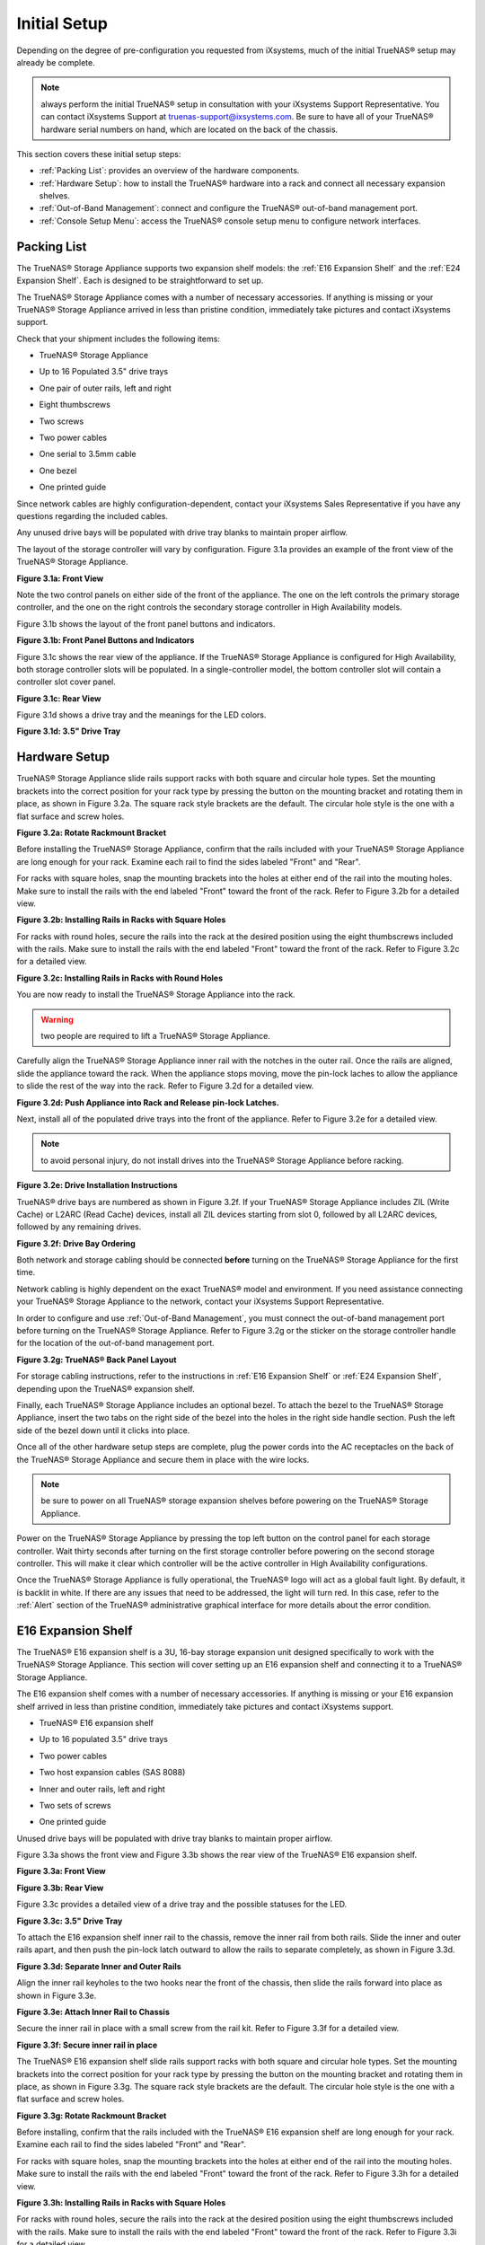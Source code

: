 Initial Setup
=============

Depending on the degree of pre-configuration you requested from iXsystems, much of the initial TrueNAS® setup may already be complete. 

.. note:: always perform the initial TrueNAS® setup in consultation with your iXsystems Support Representative. You can contact iXsystems Support at
   truenas-support@ixsystems.com. Be sure to have all of your TrueNAS® hardware serial numbers on hand, which are located on the back of the chassis.

This section covers these initial setup steps:

* :ref:`Packing List`: provides an overview of the hardware components.

* :ref:`Hardware Setup`: how to install the TrueNAS® hardware into a rack and connect all necessary expansion shelves.

* :ref:`Out-of-Band Management`: connect and configure the TrueNAS® out-of-band management port.

* :ref:`Console Setup Menu`: access the TrueNAS® console setup menu to configure network interfaces.

.. index:: Packing List

.. _Packing List:

Packing List
------------

The TrueNAS® Storage Appliance supports two expansion shelf models: the :ref:`E16 Expansion Shelf` and the :ref:`E24 Expansion Shelf`. Each is designed to be
straightforward to set up.

The TrueNAS® Storage Appliance comes with a number of necessary accessories. If anything is missing or your TrueNAS® Storage Appliance arrived in less than pristine
condition, immediately take pictures and contact iXsystems support.

Check that your shipment includes the following items:

* TrueNAS® Storage Appliance

|truenas_appliance.png|

.. |truenas_appliance.png| image:: images/truenas_appliance.png

* Up to 16 Populated 3.5" drive trays

|tn_drive_trays.jpg|

.. |tn_drive_trays.jpg| image:: images/tn_drive_trays.jpg

* One pair of outer rails, left and right

|tn_rails.jpg|

.. |tn_rails.jpg| image:: images/tn_rails.jpg

* Eight thumbscrews

|tn_thumbscrews.png|

.. |tn_thumbscrews.png| image:: images/tn_thumbscrews.png

* Two screws 

|tn_screws.jpg|

.. |tn_screws.jpg| image:: images/tn_screws.jpg

* Two power cables

|tn_power_cable.jpg|

.. |tn_power_cable.jpg| image:: images/tn_power_cable.jpg

* One serial to 3.5mm cable

|tn_serial_to_3.5mm_cable.png|

.. |tn_serial_to_3.5mm_cable.png| image:: images/tn_serial_to_3.5mm_cable.png

* One bezel

|tn_bezel.png|

.. |tn_bezel.png| image:: images/tn_bezel.png

* One printed guide

Since network cables are highly configuration-dependent, contact your iXsystems Sales Representative if you have any questions regarding the included cables.

Any unused drive bays will be populated with drive tray blanks to maintain proper airflow.

The layout of the storage controller will vary by configuration. Figure 3.1a provides an example of the front view of the TrueNAS® Storage Appliance.

**Figure 3.1a: Front View**

|tn_appliance_front_view.jpg|

.. |tn_appliance_front_view.jpg| image:: images/tn_appliance_front_view.jpg

Note the two control panels on either side of the front of the appliance. The one on the left controls the primary storage controller, and the one on the
right controls the secondary storage controller in High Availability models.

Figure 3.1b shows the layout of the front panel buttons and indicators.

**Figure 3.1b: Front Panel Buttons and Indicators**

|tn_appliance_front_panel.jpg|

.. |tn_appliance_front_panel.jpg| image:: images/tn_appliance_front_panel.jpg

Figure 3.1c shows the rear view of the appliance. If the TrueNAS® Storage Appliance is configured for High Availability, both storage controller slots will
be populated. In a single-controller model, the bottom controller slot will contain a controller slot cover panel.

**Figure 3.1c: Rear View**

|tn_appliance_rear_view.jpg|

.. |tn_appliance_rear_view.jpg| image:: images/tn_appliance_rear_view.jpg

Figure 3.1d shows a drive tray and the meanings for the LED colors.

**Figure 3.1d: 3.5" Drive Tray**

|tn_drive_tray.jpg|

.. |tn_drive_tray.jpg| image:: images/tn_drive_tray.jpg

.. index:: Hardware Setup

.. _Hardware Setup:

Hardware Setup
--------------

TrueNAS® Storage Appliance slide rails support racks with both square and circular hole types. Set the mounting brackets into the correct position for your rack type
by pressing the button on the mounting bracket and rotating them in place, as shown in Figure 3.2a. The square rack style brackets are the default. The
circular hole style is the one with a flat surface and screw holes.

**Figure 3.2a: Rotate Rackmount Bracket**

|tn_rotate_bracket.png|

.. |tn_rotate_bracket.png| image:: images/tn_rotate_bracket.png

.. index:: Install TrueNAS Outer Rail in Rack

Before installing the TrueNAS® Storage Appliance, confirm that the rails included with your TrueNAS® Storage Appliance are long enough for your rack. Examine each rail to
find the sides labeled "Front" and "Rear".

For racks with square holes, snap the mounting brackets into the holes at either end of the rail into the mouting holes. Make sure to install the rails with
the end labeled "Front" toward the front of the rack. Refer to Figure 3.2b for a detailed view.

**Figure 3.2b: Installing Rails in Racks with Square Holes**

|tn_rack_square_holes.png|

.. |tn_rack_square_holes.png| image:: images/tn_rack_square_holes.png

For racks with round holes, secure the rails into the rack at the desired position using the eight thumbscrews included with the rails. Make sure to install
the rails with the end labeled "Front" toward the front of the rack. Refer to Figure 3.2c for a detailed view.

**Figure 3.2c: Installing Rails in Racks with Round Holes**

|tn_rack_round_holes.png|

.. |tn_rack_round_holes.png| image:: images/tn_rack_round_holes.png

.. index:: Install Appliance into Rack

You are now ready to install the TrueNAS® Storage Appliance into the rack.

.. warning:: two people are required to lift a TrueNAS® Storage Appliance.

Carefully align the TrueNAS® Storage Appliance inner rail with the notches in the outer rail. Once the rails are aligned, slide the appliance toward the rack. When
the appliance stops moving, move the pin-lock laches to allow the appliance to slide the rest of the way into the rack. Refer to Figure 3.2d for a detailed
view.

**Figure 3.2d: Push Appliance into Rack and Release pin-lock Latches.**

|tn_rack_and_release_locks.png|

.. |tn_rack_and_release_locks.png| image:: images/tn_rack_and_release_locks.png

.. index:: Install Drive Trays into a TrueNAS Appliance

Next, install all of the populated drive trays into the front of the appliance. Refer to Figure 3.2e for a detailed view.

.. note:: to avoid personal injury, do not install drives into the TrueNAS® Storage Appliance before racking.

**Figure 3.2e: Drive Installation Instructions**

|tn_install_drive_tray.jpg|

.. |tn_install_drive_tray.jpg| image:: images/tn_install_drive_tray.jpg

TrueNAS® drive bays are numbered as shown in Figure 3.2f. If your TrueNAS® Storage Appliance includes ZIL (Write Cache) or L2ARC (Read Cache) devices,
install all ZIL devices starting from slot 0, followed by all L2ARC devices, followed by any remaining drives.

**Figure 3.2f: Drive Bay Ordering**

|tn_drive_mapping.jpg|

.. |tn_drive_mapping.jpg| image:: images/tn_drive_mapping.jpg

Both network and storage cabling should be connected **before** turning on the TrueNAS® Storage Appliance for the first time.

Network cabling is highly dependent on the exact TrueNAS® model and environment. If you need assistance connecting your TrueNAS® Storage Appliance to the network,
contact your iXsystems Support Representative. 

In order to configure and use :ref:`Out-of-Band Management`, you must connect the out-of-band management port before turning on the TrueNAS® Storage Appliance.
Refer to Figure 3.2g or the sticker on the storage controller handle for the location of the out-of-band management port.

**Figure 3.2g: TrueNAS® Back Panel Layout**

|tn_appliance_back_panel_left.jpg|

.. |tn_appliance_back_panel_left.jpg| image:: images/tn_appliance_back_panel_left.jpg

For storage cabling instructions, refer to the instructions in :ref:`E16 Expansion Shelf` or :ref:`E24 Expansion Shelf`, depending upon the TrueNAS®
expansion shelf.

.. index:: Attach the TrueNAS Bezel

Finally, each TrueNAS® Storage Appliance includes an optional bezel. To attach the bezel to the TrueNAS® Storage Appliance, insert the two tabs on the right side of the
bezel into the holes in the right side handle section. Push the left side of the bezel down until it clicks into place.

.. index:: Plug in and Power on your TrueNAS appliance

Once all of the other hardware setup steps are complete, plug the power cords into the AC receptacles on the back of the TrueNAS® Storage Appliance and secure them
in place with the wire locks. 

.. note:: be sure to power on all TrueNAS® storage expansion shelves before powering on the TrueNAS® Storage Appliance.

Power on the TrueNAS® Storage Appliance by pressing the top left button on the control panel for each storage controller. Wait thirty seconds after turning on the
first storage controller before powering on the second storage controller. This will make it clear which controller will be the active controller in High
Availability configurations.

Once the TrueNAS® Storage Appliance is fully operational, the TrueNAS® logo will act as a global fault light. By default, it is backlit in white. If there
are any issues that need to be addressed, the light will turn red. In this case, refer to the :ref:`Alert` section of the TrueNAS® administrative graphical
interface for more details about the error condition.

.. index:: E16 Expansion Shelf

.. _E16 Expansion Shelf:

E16 Expansion Shelf
---------------------------

The TrueNAS® E16 expansion shelf is a 3U, 16-bay storage expansion unit designed specifically to work with the TrueNAS® Storage Appliance. This section will
cover setting up an E16 expansion shelf and connecting it to a TrueNAS® Storage Appliance.

.. index:: E16 Expansion Shelf Contents

The E16 expansion shelf comes with a number of necessary accessories. If anything is missing or your E16 expansion shelf arrived in less than pristine
condition, immediately take pictures and contact iXsystems support.

* TrueNAS® E16 expansion shelf

|tn_e16shelf.jpg|

.. |tn_e16shelf.jpg| image:: images/tn_e16shelf.jpg

* Up to 16 populated 3.5" drive trays

|tn_drive_trays.jpg|

.. |tn_drive_trays.jpg| image:: images/tn_drive_trays.jpg

* Two power cables

|tn_power_cable.jpg|

.. |tn_power_cable.jpg| image:: images/tn_power_cable.jpg

* Two host expansion cables (SAS 8088)

|tn_host_expansion_cable.jpg|

.. |tn_host_expansion_cable.jpg| image:: images/tn_host_expansion_cable.jpg

* Inner and outer rails, left and right

|tn_rails.jpg|

.. |tn_rails.jpg| image:: /images/tn_rails.jpg

* Two sets of screws

|tn_screws.jpg|

.. |tn_screws.jpg| image:: images/tn_screws.jpg

* One printed guide

|tn_e16_guide.png|

.. |tn_e16_guide.png| image:: images/tn_e16_guide.png

Unused drive bays will be populated with drive tray blanks to maintain proper airflow.

.. index:: E16 Expansion Shelf Layout

Figure 3.3a shows the front view and Figure 3.3b shows the rear view of the TrueNAS® E16 expansion shelf.

**Figure 3.3a: Front View**

|tn_e16_front_view.jpg|

.. |tn_e16_front_view.jpg| image:: images/tn_e16_front_view.jpg

**Figure 3.3b: Rear View**

|tn_e16_rear_view.jpg|

.. |tn_e16_rear_view.jpg| image:: images/tn_e16_rear_view.jpg

Figure 3.3c provides a detailed view of a drive tray and the possible statuses for the LED.

**Figure 3.3c: 3.5" Drive Tray**

|tn_drive_tray.jpg|

.. |tn_drive_tray.jpg| image:: images/tn_drive_tray.jpg

.. index:: Attach E16 Expansion Shelf Inner Rail to Chassis

To attach the E16 expansion shelf inner rail to the chassis, remove the inner rail from both rails. Slide the inner and outer rails apart, and then push the
pin-lock latch outward to allow the rails to separate completely, as shown in Figure 3.3d.

**Figure 3.3d: Separate Inner and Outer Rails**

|tn_separate_rails.jpg|

.. |tn_separate_rails.jpg| image:: images/tn_separate_rails.jpg

Align the inner rail keyholes to the two hooks near the front of the chassis, then slide the rails forward into place as shown in Figure 3.3e.

**Figure 3.3e: Attach Inner Rail to Chassis**

|tn_attach_inner_rail.jpg|

.. |tn_attach_inner_rail.jpg| image:: images/tn_attach_inner_rail.jpg

Secure the inner rail in place with a small screw from the rail kit. Refer to Figure 3.3f for a detailed view.

**Figure 3.3f: Secure inner rail in place**

|tn_secure_inner_rail.jpg|

.. |tn_secure_inner_rail.jpg| image:: images/tn_secure_inner_rail.jpg

The TrueNAS® E16 expansion shelf slide rails support racks with both square and circular hole types. Set the mounting brackets into the correct position for
your rack type by pressing the button on the mounting bracket and rotating them in place, as shown in Figure 3.3g. The square rack style brackets are the
default. The circular hole style is the one with a flat surface and screw holes.

**Figure 3.3g: Rotate Rackmount Bracket**

|tn_rotate_bracket.png|

.. |tn_rotate_bracket.png| image:: images/tn_rotate_bracket.png

Before installing, confirm that the rails included with the TrueNAS® E16 expansion shelf are long enough for your rack. Examine each rail to find the sides
labeled "Front" and "Rear". 

For racks with square holes, snap the mounting brackets into the holes at either end of the rail into the mouting holes. Make sure to install the rails with
the end labeled "Front" toward the front of the rack. Refer to Figure 3.3h for a detailed view.

**Figure 3.3h: Installing Rails in Racks with Square Holes**

|tn_rack_square_holes.png|

.. |tn_rack_square_holes.png| image:: images/tn_rack_square_holes.png

For racks with round holes, secure the rails into the rack at the desired position using the eight thumbscrews included with the rails. Make sure to install
the rails with the end labeled "Front" toward the front of the rack. Refer to Figure 3.3i for a detailed view.

**Figure 3.3i: Installing Rails in Racks with Round Holes**

|tn_rack_round_holes.png|

.. |tn_rack_round_holes.png| image:: images/tn_rack_round_holes.png

You are now ready to install the E16 expansion shelf into the rack.

.. warning:: two people are required to lift a TrueNAS® E16 expansion shelf.

Carefully align the TrueNAS® E16 expansion shelf inner rail with the notches in the outer rail. Once the rails are aligned, slide the appliance toward the
rack. When the appliance stops moving, move the pin-lock laches to allow the appliance to slide the rest of the way into the rack. Refer to Figure 3.3j for a
detailed view.

**Figure 3.3j: Push Expansion Shelf into Rack and Release pin-lock Latches.**

|tn_rack_and_release_locks.png|

.. |tn_rack_and_release_locks.png| image:: images/tn_rack_and_release_locks.png

Next, install all populated drive trays into the front of the expansion shelf as shown in Figure 3.3k.

.. note:: to avoid personal injury, do not install drives into the E16 expansion shelf before racking.

**Figure 3.3k: Drive Installation Instructions**

|tn_install_drive_tray.jpg|

.. |tn_install_drive_tray.jpg| image:: images/tn_install_drive_tray.jpg

TrueNAS® drive bays are numbered for your convenience. Intall them in the order indicated in Figure 3.3l.

**Figure 3.3l: Drive Bay Ordering**

|tn_drive_mapping.jpg|

.. |tn_drive_mapping.jpg| image:: images/tn_drive_mapping.jpg

.. index:: Connect E16 Expansion Shelf to TrueNAS Appliance

Note the labels on the SAS ports on the back of the TrueNAS® Storage Appliance and the letter label on the back of the expansion shelf. Using the included
SAS cables, connect the "In" SAS port of the top expander on the E16 expansion shelf to the SAS port with the same letter on the TrueNAS® Storage Appliance's
primary storage controller (the one in the top slot). If you have a secondary storage controller, connect the "In" SAS port of the bottom expander to the port
with the same letter on the secondary storage controller. Refer to Figure 3.3m for a detailed view.

**Example 3.3m: Connecting an E16 Expansion Shelf to a TrueNAS® Storage Appliance**

|tn_e16_connect_storage.png|

.. |tn_e16_connect_storage.png| image:: images/tn_e16_connect_storage.png

.. index:: Plug in and Power on E16 Expansion Shelf

Once all the other hardware setup steps are complete, plug the power cords into the AC receptacles on the back of the E16 expansion shelf and secure them in
place with the wire locks. Power on the E16 expansion shelf by pressing the top left button on the control panel.

If you are setting up a TrueNAS® Storage Appliance for the first time, wait two minutes after powering on all expansion shelves before turning on the
TrueNAS® Storage Appliance.

.. index:: E24 Expansion Shelf

.. _E24 Expansion Shelf:

E24 Expansion Shelf
---------------------------

The TrueNAS® E24 expansion shelf is a 4U, 24-bay storage expansion unit designed specifically for use with the TrueNAS® Storage Appliance. This section will
cover setting up an E24 expansion shelf and connecting it to a TrueNAS® Storage Appliance.

.. index:: TrueNAS E24 Expansion Shelf Contents

The E24 expansion shelf comes with a number of necessary accessories. If anything is missing or your E24 expansion shelf arrived in less than pristine
condition, immediately take pictures and contact iXsystems support.

* TrueNAS® E24 expansion shelf

|tn_e24shelf.jpg|

.. |tn_e24shelf.jpg| image:: images/tn_e24shelf.jpg

* Up to 24 populated drive trays

|tn_drive_trays.jpg|

.. |tn_drive_trays.jpg| image:: images/tn_drive_trays.jpg

* Two power cables

|tn_power_cable.jpg|

.. |tn_power_cable.jpg| image:: images/tn_power_cable.jpg

* Two host expansion cables (SAS 8088)

|tn_host_expansion_cable.jpg|

.. |tn_host_expansion_cable.jpg| image:: images/tn_host_expansion_cable.jpg

* One rail kit

|tn_e24_rail_kit.jpg|

.. |tn_e24_rail_kit.jpg| image:: images/tn_e24_rail_kit.jpg

* One printed guide

|tn_e24_guide.png|

.. |tn_e24_guide.png| image:: images/tn_e24_guide.png

Unused drive bays will be populated with drive tray blanks to maintain proper airflow.

.. index:: TrueNAS E24 Expansion Shelf Layout

Figures 3.4a and 3.4b show the front and rear views of the TrueNAS® E24 expansion shelf.

**Figure 3.4a: Front View**

|tn_e24_front_view.png|

.. |tn_e24_front_view.png| image:: images/tn_e24_front_view.png

**Figure 3.4b: Rear View**

|tn_e24_rear_view.jpg|

.. |tn_e24_rear_view.jpg| image:: images/tn_e24_rear_view.jpg

Figure 3.4c provides a detailed view of a drive tray.

**Figure 3.4c: 3.5" Drive Tray**

|tn_e24_drive_tray.png|

.. |tn_e24_drive_tray.png| image:: images/tn_e24_drive_tray.png

.. index:: Install E24 Expansion Shelf Rails

Two rails and three sets of screws are included in the rail kit. Use only the screws labeled for use in the type of rack you have. Take note of the engraved
rails at either end of each rail specifying whether they are for the Left (L) or Right (R) and which end is the front and which is the back. With two people,
attach each rail to the rack using the topmost and bottommost screw holes. The folded ends of the rails should be inside the corners of the rack.
Figures 3.4d and 3.4e depict the front left and rear right attachments for an L-type rack.

**Figure 3.4d: Front Left rail**

|tn_e24_front_left_rail.png|

.. |tn_e24_front_left_rail.png| image:: images/tn_e24_front_left_rail.png

**Figure 3.4e: Rear Right rail**

|tn_e24_right_rear_rail.png|

.. |tn_e24_right_rear_rail.png| image:: images/tn_e24_right_rear_rail.png

.. index:: Install E24 Expansion Shelf into Rack

Next, install the E24 expansion shelf into the rack.

.. note:: to avoid personal injury, do not install drives into the E24 expansion shelf before racking.

With two people, place the back of the expansion shelf on the rack. Gently push it backwards until the front panels of the expansion shelf are pressed against
the front of the rack.

Secure the expansion shelf to the rack by pushing down and tightening the two built-in thumbscrews as indicated in Figure 3.4f.

**Figure 3.4f: Secure E24 Expansion Shelf to the Rack.**

|tn_attach_e24_expansion_shelf.png|

.. |tn_attach_e24_expansion_shelf.png| image:: images/tn_attach_e24_expansion_shelf.png

.. index:: Install Drives into the E24 Expansion Shelf

Once the E24 expansion shelf is secured into the rack, insert the included hard drives. To insert a drive, release the handle with the tab on the right side,
push it into the drive bay until the handle starts to be pulled back, and then push the handle the rest of the way forward to secure the drive in place. The
drive carriers are numbered for your convenience. Use the layout depicted in Figure 3.4g to insert the drives.

**Figure 3.4g: E24 Expansion Shelf Drive Layout**

|tn_e24_drive_layout.png|

.. |tn_e24_drive_layout.png| image:: images/tn_e24_drive_layout.png

.. index:: Connect E24 Expansion Shelf to TrueNAS Appliance

To connect the E24 expansion shelf to the TrueNAS® Storage Appliance, note the labels on the SAS ports on the back of the TrueNAS® Storage Appliance and the
letter label on the back of the expansion shelf. Using the included SAS cables, connect the left "In" SAS port of the left side expander on the E24 expansion
shelf to the SAS port with the same letter on the TrueNAS® Storage Appliance's primary storage controller (the one in the top slot). If you have a secondary
storage controller, connect the left "In" SAS port of the right side expander to the port with the same letter on the secondary storage controller. Refer to
Figure 3.4h for a detailed view.

**Figure 3.4h: Example connection between E24 Expansion Shelf and TrueNAS® Storage Appliance**

|tn_e24_connect_storage.jpg|

.. |tn_e24_connect_storage.jpg| image:: images/tn_e24_connect_storage.jpg

.. note:: if you only have one storage controller, retain your second SAS cable. If you later upgrade TrueNAS® with a second storage controller, you will
   need it to connect to the E24 expansion shelf.

.. index:: Plug in and Power on E24 Expansion Shelf

Before you plug in and power on the E24 expansion shelf, make sure the power switches on both power supplies are set to the Off (Circle) position shown in
Figure 3.4i. Using the power cables provided, connect both power supplies to appropriate power sources. Secure the power cables in place with the plastic
locks.

**Figure 3.4i: E24 Power Supply**

|tn_e24_power_supply.jpg|

.. |tn_e24_power_supply.jpg| image:: images/tn_e24_power_supply.jpg

Once all the power and storage connections are set up, turn on the expansion shelf by moving the power switches on both power supplies to the On (line)
position.

If you are setting up a TrueNAS® Storage Appliance for the first time, wait two minutes after powering on all expansion shelves before turning on the
TrueNAS® Storage Appliance. 

.. index:: Out-of-Band Management

.. _Out-of-Band Management:

Out-of-Band Management
----------------------

Before attempting to configure TrueNAS® for out-of-band management, ensure that the out-of-band management port is connected to an appropriate network. Refer
to the guide included with your TrueNAS® Storage Appliance for detailed instructions on how to connect to a network.

Make sure to connect the out-of-band management port **before** powering on the TrueNAS® Storage Appliance. 

In most cases, the out-of-band management interface will have been pre-configured by iXsystems. This section contains instructions for configuring it from the
BIOS if needed. Alternately, if you have already have access to the TrueNAS® administrative graphical interface, the same settings can be configured using
the instructions in :ref:`IPMI`.

To access the system BIOS, press "F2" at the splash screen when booting the TrueNAS® Storage Appliance. This will open the menu shown in Figure 3.5a.

**Figure 3.5a: Initial BIOS Screen**

|tn_BIOS1.png|

.. |tn_BIOS1.png| image:: images/tn_BIOS1.png
   
Navigate to the "Server Mgmt" menu and then "BMC LAN Configuration", as shown in Figure 3.5b.

**Figure 3.5b: Navigate to BMC LAN Configuration**

|tn_BIOS2.png|

.. |tn_BIOS2.png| image:: images/tn_BIOS2.png
   
If you will be using DCHP to assign the out-of-band management IP address, leave the "Configuration Source" set to "Dynamic" in the screen shown in Figure
3.5c. If an IP has been assigned by DHCP, it will be displayed.

**Figure 3.5c: Configuring a Dynamic IP Address**

|tn_BIOS3.png|

.. |tn_BIOS3.png| image:: images/tn_BIOS3.png

To instead assign a static IP address for out-of-band management, set the "Configuration Source" to "Static", as seen in the example shown in Figure 3.5d.
Enter the desired IP Address into the "IP Address" setting, filling out all four octets completely.

**Figure 3.5d: Configuring a Static IP Address**

|tn_BIOS4.png|

.. |tn_BIOS4.png| image:: images/tn_BIOS4.png
   
Next, enter the "Subnet Mask" of the subnet within which you wish to have access to out-of-band management. An example is seen in Figure 3.5e.

**Figure 3.5e: Entering the Subnet Mask**

|tn_BIOS5.png|

.. |tn_BIOS5.png| image:: images/tn_BIOS5.png

Finally, set the "Default Gateway Address" for the network to which the out-of-band management port is connected. An example is seen in Figure 3.5f.

**Figure 3.5f: Entering the Default Gateway Address**

|tn_BIOS6.png|

.. |tn_BIOS6.png| image:: images/tn_BIOS6.png

Save the changes you have made, exit the BIOS, and allow the system to boot.

To connect to the TrueNAS® Storage Appliance using the out-of-band management port, input the configured IP address into a web browser from a computer that
is either within the same network or which is directly wired to the appliance. As seen in Figure 3.5g, a login prompt will appear.

**Figure 3.5g: Connecting to the IPMI Graphical Interface**

|tn_IPMIlogin.png|

.. |tn_IPMIlogin.png| image:: images/tn_IPMIlogin.png

Login using the default "Username" of *admin* and the default "Password" of
*password*.

You can change the default administrative password using the instructions in :ref:`IPMI`.

Once logged in, click the "vKVM and Media" button at the top right to download the Java KVM Client. Run the client by clicking the "Launch Java KVM Client"
button shown in Figure 3.5h.

**Figure 3.5h: Launching the Java KVM Client**

|tn_IPMIdownload.png|

.. |tn_IPMIdownload.png| image:: images/tn_IPMIdownload.png

When prompted for a program to open the file with, select the Java Web Start Launcher shown in Figure 3.5i.

**Figure 3.5i: Configure the Launch Program**

|tn_IPMIjava.png|

.. |tn_IPMIjava.png| image:: images/tn_IPMIjava.png

When asked if you want to run a program by an unknown publisher, check the box indicating that you understand the risks and press "Run". An example is seen in
Figure 3.5j.

**Figure 3.5j: Respond to Warning**

|tn_IPMIaccept.png|

.. |tn_IPMIaccept.png| image:: images/tn_IPMIaccept.png

When prompted that the connection is untrusted, as seen in Figure 3.5k, press "Continue".

**Figure 3.5k: Continue Through this Screen**

|tn_IPMIcontinue.png|

.. |tn_IPMIcontinue.png| image:: images/tn_IPMIcontinue.png

Once the out-of-band console opens, you can control the TrueNAS® Storage Appliance as if you were using a directly-connected keyboard and monitor.

.. index:: Console Setup Menu
.. _Console Setup Menu:

Console Setup Menu
------------------------------

Once you have completed setting up the hardware for the TrueNAS® Storage Appliance, boot the system. The Console Setup menu, shown in Figure 3.6a, will
appear at the end of the boot process. If you have access to the TrueNAS® system's keyboard and monitor, this Console Setup menu can be used to administer
the system should the administrative GUI become inaccessible.

.. note:: you can access the Console Setup menu from within the TrueNAS® GUI by typing :command:`/etc/netcli` from :ref:`Shell`. You can disable the Console
   Setup menu by unchecking the "Enable Console Menu" in `System --> Settings --> Advanced`.

**Figure 3.6a: TrueNAS® Console Setup Menu**

|console1a.png|

.. |console1a.png| image:: images/console1a.png

This menu provides the following options:

**1) Configure Network Interfaces:** provides a configuration wizard to configure the system's network interfaces.

**2) Configure Link Aggregation:** allows you to either create a new link aggregation or to delete an existing link aggregation.

**3) Configure VLAN Interface:** used to create or delete a VLAN interface.

**4) Configure Default Route:** used to set the IPv4 or IPv6 default gateway. When prompted, input the IP address of the default gateway.

**5) Configure Static Routes:** will prompt for the destination network and the gateway IP address. Re-enter this option for each route you need to add.

**6) Configure DNS:** will prompt for the name of the DNS domain then the IP address of the first DNS server. To input multiple DNS servers, press
:kbd:`Enter` to input the next one. When finished, press :kbd:`Enter` twice to leave this option.

**7) Reset Root Password:** if you are unable to login to the graphical administrative interface, select this option and follow the prompts to set the *root*
password.

**8) Reset to factory defaults:** if you wish to delete
**all** of the configuration changes made in the administrative GUI, select this option. Once the configuration is reset, the system will reboot. You will
need to go to :menuselection:`Storage --> Volumes --> Import Volume` to re-import your volume.

**9) Shell:** enters a shell in order to run FreeBSD commands. To leave the shell, type :command:`exit`.

**10) System Update:** if any system updates are available, they will automatically be downloaded and applied. The functionality is the same as described in
:ref:`Update`, except that the updates will be applied immediately and access to the GUI is not required.

**11) Create backup:** used to backup the TrueNAS® configuration and ZFS layout, and, optionally, the data, to a remote system over an encrypted connection.
The only requirement for the remote system is that it has sufficient space to hold the backup and it is running an SSH server on port 22. The remote system
does not have to be formatted with ZFS as the backup will be saved as a binary file. When this option is selected, it will prompt for the hostname or IP
address of the remote system, the name of a user account on the remote system, the password for that user account, the full path to a directory on the remote
system to save the backup, whether or not to also backup all of the data, whether or not to compress the data, and a confirmation to save the values, where
"y" will start the backup, "n" will repeat the configuration, and "q" will quit the backup wizard. If you leave the password empty, key-based authentication
will be used instead. This requires that the public key of the *root* user is stored in :file:`~root/.ssh/authorized_keys` on the remote system and that key
should **not** be protected by a passphrase. Refer to :ref:`Rsync over SSH Mode` for instructions on how to generate a key pair.

**12) Restore from a backup:** if a backup has already been created using "11) Create backup" or :menuselection:`System --> Advanced --> Backup`, it can be
restored using this option. Once selected, it will prompt for the hostname or IP address of the remote system holding the backup, the username that was used,
the password (leave empty if key-based authentication was used), the full path of the remote directory storing the backup, and a confirmation that the values
are correct, where "y" will start the restore, "n" will repeat the configuration, and "q" will quit the restore wizard. The restore will indicate if it could
log into the remote system, find the backup, and indicate whether or not the backup contains data. It will then prompt to restore TrueNAS® from that backup.
Note that if you press "y" to perform the restore, the system will be returned to the database configuration, ZFS layout, and optionally the data, at the
point when the backup was created. The system will reboot once the restore is complete.

.. warning:: the backup and restore options are meant for disaster recovery. If you restore a system, it will be returned to the point in time that the backup
             was created. If you select the option to save the data, any data created after the backup was made will be lost. If you do **not** select the
             option to save the data, the system will be recreated with the same ZFS layout, but with **no** data.

**13) Reboot:** reboots the system.

**14) Shutdown:** halts the system.

During boot, TrueNAS® will automatically try to connect to a DHCP server from all live interfaces. If it successfully receives an IP address, it will display
the IP address which can be used to access the graphical console. In the example seen in Figure 3a, the TrueNAS® system is accessible from
*http://10.2.1.115*.

If your TrueNAS® server is not connected to a network with a DHCP server, you can use the network configuration wizard to manually configure the interface as
seen in Example 3.6a. In this example, the TrueNAS® system has one network interface (*em0*).

**Example 3.6a: Manually Setting an IP Address from the Console Menu**

::

 Enter an option from 1-14: 1
 1) em0
 Select an interface (q to quit): 1
 Delete existing config? (y/n) n
 Configure interface for DHCP? (y/n) n
 Configure IPv4? (y/n) y
 Interface name: (press enter as can be blank)
 Several input formats are supported
 Example 1 CIDR Notation: 192.168.1.1/24
 Example 2 IP and Netmask separate: IP: 192.168.1.1
 Netmask: 255.255.255.0, or /24 or 24
 IPv4 Address: 192.168.1.108/24
 Saving interface configuration: Ok
 Configure IPv6? (y/n) n
 Restarting network: ok
 You may try the following URLs to access the web user interface:
 http://192.168.1.108

Once the system has an IP address, input that address into a graphical web browser from a computer capable of accessing the network containing the TrueNAS®
system. You should be prompted to input the password for the *root* user, as seen in Figure 3.6b.

**Figure 3.6b: Input the Root Password**

|tn_login.png|

.. |tn_login.png| image:: images/tn_login.png

Enter the default password of *abcd1234*. You should then see the administrative GUI as shown in the example in Figure 3.6c.

.. note:: you can change the default *root* password to a more secure value by going to `Account --> Users --> View Users`. Highlight the entry for
          *root*, click the "Modify User" button, enter the new password in the "Password" and "Password confirmation" fields, and click "OK" to save the new
          password to use on subsequent logins.

**Figure 3.6c: TrueNAS® Graphical Configuration Menu**

|tn_initial.png|

.. |tn_initial.png| image:: images/tn_initial.png

If you are unable to access the IP address from a browser, check the following:

* Are proxy settings enabled in the browser configuration? If so, disable the settings and try connecting again.

* If the page does not load, make sure that you can :command:`ping` the TrueNAS® system's IP address. If the address is in a private IP address range, you
  will only be able to access the system from within the private network.

* If the user interface loads but is unresponsive or seems to be missing menu items, try using a different web browser. IE9 has known issues and will not
  display the graphical administrative interface correctly if compatibility mode is turned on. If you can't access the GUI using Internet Explorer, use
  `Firefox <http://www.mozilla.com/en-US/firefox/all.html>`_
  instead.

* If you receive "An error occurred!" messages when attempting to configure an item in the GUI, make sure that the browser is set to allow cookies from
  the TrueNAS® system.

This
`blog post <http://fortysomethinggeek.blogspot.com/2012/10/ipad-iphone-connect-with-freenas-or-any.html>`_
describes some applications which can be used to access the TrueNAS® system from an iPad or iPhone.

.. index:: Initial Configuration Wizard, Configuration Wizard, Wizard
.. _Initial Configuration Wizard:

The rest of this Guide describes all of the configuration screens available within the TrueNAS® graphical administrative interface. The screens are listed in
the order that they appear within the tree, or the left frame of the graphical interface.

.. note:: iXsystems recommends that you contact your iXsystems Support Representative for initial setup and configuration assistance.

Once your system has been configured and you are familiar with the configuration workflow, the rest of this document can be used as a reference guide to the
features built into the TrueNAS® Storage Appliance.

.. note:: it is important to use the graphical interface (or the console setup menu) for all non-ZFS configuration changes. TrueNAS® uses a configuration
   database to store its settings. If you make changes at the command line, they will not be written to the configuration database. This means that these
   changes will not persist after a reboot and will be overwritten by the values in the configuration database during an upgrade.
